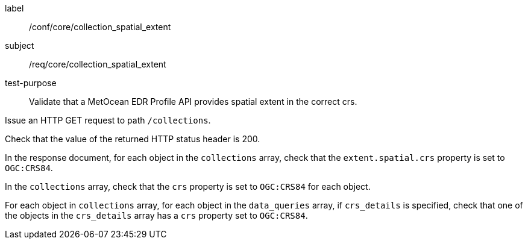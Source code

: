 [[ats_core_collection_spatial_extent]]
====
[%metadata]
label:: /conf/core/collection_spatial_extent
subject:: /req/core/collection_spatial_extent
test-purpose:: Validate that a MetOcean EDR Profile API provides spatial extent in the correct crs.

[.component,class=test method]
=====

[.component,class=step]
--
Issue an HTTP GET request to path `/collections`.
--

[.component,class=step]
--
Check that the value of the returned HTTP status header is 200.
--

[.component,class=step]
--
In the response document, for each object in the `collections` array, check that the `extent.spatial.crs` property is set to `OGC:CRS84`.
--

[.component,class=step]
--
In the `collections` array, check that the `crs` property is set to `OGC:CRS84` for each object.
--

[.component,class=step]
--
For each object in `collections` array, for each object in the `data_queries` array, if `crs_details` is specified, check that one of the objects in the `crs_details` array has a `crs` property set to `OGC:CRS84`.
--

=====

====

